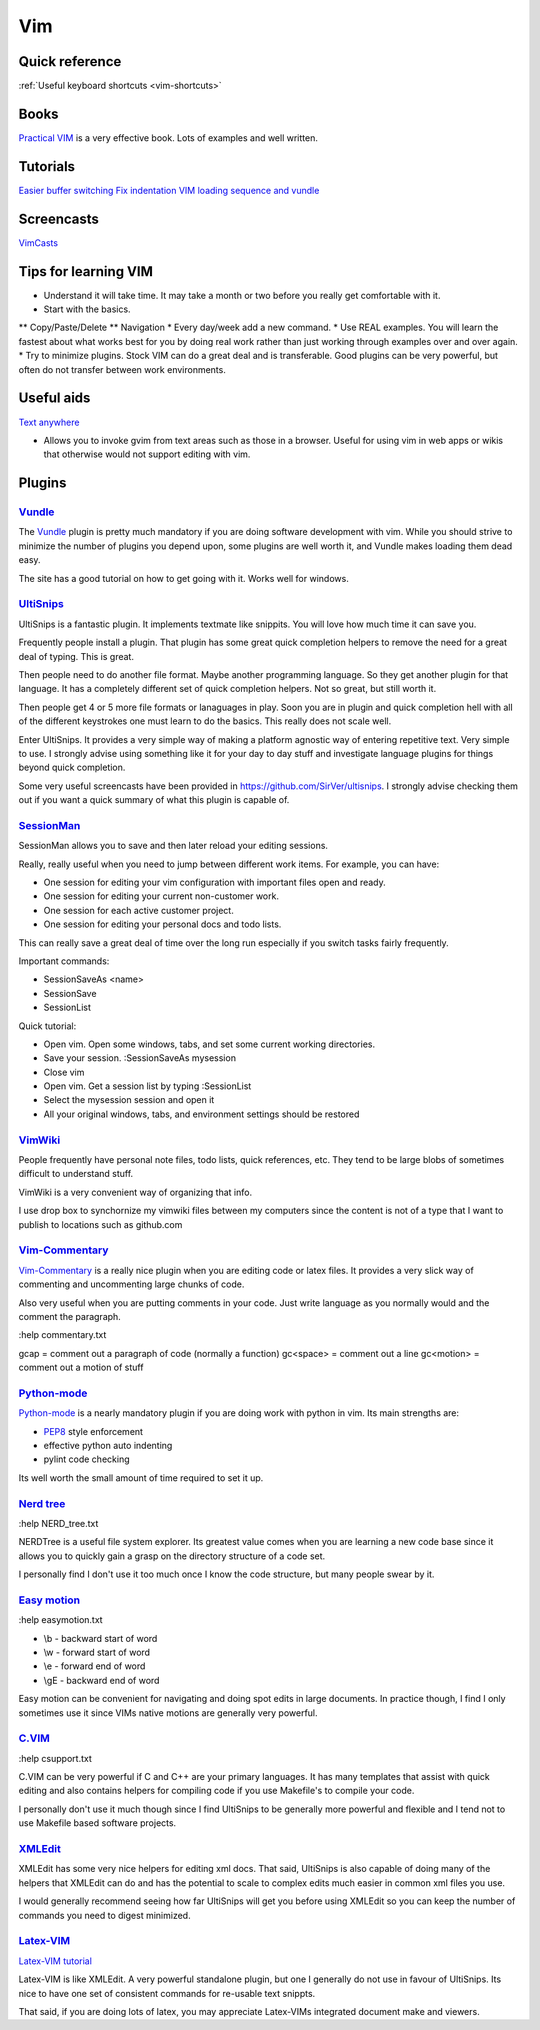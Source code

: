 .. _vim:
Vim
=================================================

Quick reference
--------------------------------------------------------------------------------

:ref:`Useful keyboard shortcuts <vim-shortcuts>`

Books
-------------------------------------------------

`Practical VIM <http://pragprog.com/book/dnvim/practical-vim>`_ is a very
effective book. Lots of examples and well written.

Tutorials
--------------------------------------------------------------------------------

`Easier buffer switching <http://vim.wikia.com/wiki/Easier_buffer_switching>`_
`Fix indentation <http://vim.wikia.com/wiki/Fix_indentation>`_
`VIM loading sequence and vundle <https://github.com/gmarik/vundle/issues/163>`_

Screencasts
-------------------------------------------------------------------------------

`VimCasts <http://vimcasts.org/>`_

Tips for learning VIM
-------------------------------------------------------------------------------

* Understand it will take time. It may take a month or two before you really get comfortable with it.
* Start with the basics.
** Copy/Paste/Delete
** Navigation
* Every day/week add a new command.
* Use REAL examples. You will learn the fastest about what works best for you by doing real work rather than just working through examples over and over again.
* Try to minimize plugins. Stock VIM can do a great deal and is transferable. Good plugins can be very powerful, but often do not transfer between work environments.

Useful aids
-------------------------------------------------------------------------------

`Text anywhere <http://www.listary.com/text-editor-anywhere>`_

* Allows you to invoke gvim from text areas such as those in a browser. Useful for using vim in web apps or wikis that otherwise would not support editing with vim.

Plugins
-------------------------------------------------

`Vundle <https://github.com/gmarik/vundle>`_
^^^^^^^^^^^^^^^^^^^^^^^^^^^^^^^^^^^^^^^^^^^^^^^^^

The `Vundle <https://github.com/gmarik/vundle>`_ plugin is pretty much
mandatory if you are doing software development with vim. While you should
strive to minimize the number of plugins you depend upon, some plugins are well
worth it, and Vundle makes loading them dead easy.

The site has a good tutorial on how to get going with it. Works well for windows.

`UltiSnips <https://github.com/SirVer/ultisnips>`_ 
^^^^^^^^^^^^^^^^^^^^^^^^^^^^^^^^^^^^^^^^^^^^^^^^^^^^^^^^^^^^^^^^^^^^^^^^^^^^^^^
UltiSnips is a fantastic plugin. It implements textmate like snippits. You will love how much time it can save you.

Frequently people install a plugin. That plugin has some great quick completion helpers to remove the need for a great deal of typing. This is great.

Then people need to do another file format. Maybe another programming language. So they get another plugin for that language. It has a completely different set of quick completion helpers. Not so great, but still worth it.

Then people get 4 or 5 more file formats or lanaguages in play. Soon you are in plugin and quick completion hell with all of the different keystrokes one must learn to do the basics. This really does not scale well.

Enter UltiSnips. It provides a very simple way of making a platform agnostic way of entering repetitive text. Very simple to use. I strongly advise using something like it for your day to day stuff and investigate language plugins for things beyond quick completion.

Some very useful screencasts have been provided in https://github.com/SirVer/ultisnips. I strongly advise checking them out if you want a quick summary of what this plugin is capable of.   

`SessionMan <https://github.com/vim-scripts/sessionman.vim>`_
^^^^^^^^^^^^^^^^^^^^^^^^^^^^^^^^^^^^^^^^^^^^^^^^^^^^^^^^^^^^^^^^^^^^^^^^^^^^^^^
SessionMan allows you to save and then later reload your editing sessions.

Really, really useful when you need to jump between different work items. For example, you can have:

* One session for editing your vim configuration with important files open and ready.
* One session for editing your current non-customer work.
* One session for each active customer project. 
* One session for editing your personal docs and todo lists.

This can really save a great deal of time over the long run especially if you switch tasks fairly frequently.

Important commands:

* SessionSaveAs <name>
* SessionSave
* SessionList

Quick tutorial:

* Open vim. Open some windows, tabs, and set some current working directories.
* Save your session. :SessionSaveAs mysession
* Close vim
* Open vim. Get a session list by typing :SessionList
* Select the mysession session and open it
* All your original windows, tabs, and environment settings should be restored

`VimWiki <https://github.com/vim-scripts/vimwiki>`_
^^^^^^^^^^^^^^^^^^^^^^^^^^^^^^^^^^^^^^^^^^^^^^^^^^^^^^^^^^^^^^^^^^^^^^^^^^^^^^^
People frequently have personal note files, todo lists, quick references, etc. They tend to be large blobs of sometimes difficult to understand stuff.

VimWiki is a very convenient way of organizing that info.

I use drop box to synchornize my vimwiki files between my computers since the content is not of a type that I want to publish to locations such as github.com

`Vim-Commentary <https://github.com/tpope/vim-commentary>`_
^^^^^^^^^^^^^^^^^^^^^^^^^^^^^^^^^^^^^^^^^^^^^^^^^^^^^^^^^^^^^^^^^

`Vim-Commentary <https://github.com/tpope/vim-commentary>`_ is a really nice
plugin when you are editing code or latex files. It provides a very slick way
of commenting and uncommenting large chunks of code.

Also very useful when you are putting comments in your code. Just write
language as you normally would and the comment the paragraph.

:help commentary.txt

gcap = comment out a paragraph of code (normally a function)
gc<space> = comment out a line
gc<motion> = comment out a motion of stuff

`Python-mode <https://github.com/klen/python-mode>`_
^^^^^^^^^^^^^^^^^^^^^^^^^^^^^^^^^^^^^^^^^^^^^^^^^^^^^^^^^^^^^^^^^^^^^^^^^^^^^^^^
`Python-mode <https://github.com/klen/python-mode>`_ is a nearly mandatory
plugin if you are doing work with python in vim. Its main strengths are:

* `PEP8 <http://www.python.org/dev/peps/pep-0008/>`_ style enforcement
* effective python auto indenting
* pylint code checking
 
Its well worth the small amount of time required to set it up.

`Nerd tree <https://github.com/scrooloose/nerdtree>`_
^^^^^^^^^^^^^^^^^^^^^^^^^^^^^^^^^^^^^^^^^^^^^^^^^^^^^^^^^^^^^^^^^^^^^^^^^^^^^^^^
:help NERD_tree.txt

NERDTree is a useful file system explorer. Its greatest value comes when you are learning a new code base since it allows you to quickly gain a grasp on the directory structure of a code set.

I personally find I don't use it too much once I know the code structure, but many people swear by it.

`Easy motion <https://github.com/Lokaltog/vim-easymotion>`_
^^^^^^^^^^^^^^^^^^^^^^^^^^^^^^^^^^^^^^^^^^^^^^^^^^^^^^^^^^^^^^^^^^^^^^^^^^^^^^^
:help easymotion.txt

* \\b - backward start of word
* \\w - forward start of word
* \\e - forward end of word
* \\gE - backward end of word

Easy motion can be convenient for navigating and doing spot edits in large documents. In practice though, I find I only sometimes use it since VIMs native motions are generally very powerful.

`C.VIM <https://github.com/vim-scripts/c.vim>`_
^^^^^^^^^^^^^^^^^^^^^^^^^^^^^^^^^^^^^^^^^^^^^^^^^^^^^^^^^^^^^^^^^^^^^^^^^^^^^^^
:help csupport.txt

C.VIM can be very powerful if C and C++ are your primary languages. It has many templates that assist with quick editing and also contains helpers for compiling code if you use Makefile's to compile your code.

I personally don't use it much though since I find UltiSnips to be generally more powerful and flexible and I tend not to use Makefile based software projects.

`XMLEdit <https://github.com/sukima/xmledit/>`_
^^^^^^^^^^^^^^^^^^^^^^^^^^^^^^^^^^^^^^^^^^^^^^^^^^^^^^^^^^^^^^^^^^^^^^^^^^^^^^^

XMLEdit has some very nice helpers for editing xml docs. That said, UltiSnips is also capable of doing many of the helpers that XMLEdit can do and has the potential to scale to complex edits much easier in common xml files you use.

I would generally recommend seeing how far UltiSnips will get you before using XMLEdit so you can keep the number of commands you need to digest minimized.

`Latex-VIM <http://vim-latex.sourceforge.net/>`_
^^^^^^^^^^^^^^^^^^^^^^^^^^^^^^^^^^^^^^^^^^^^^^^^^^^^^^^^^^^^^^^^^^^^^^^^^^^^^^^

`Latex-VIM tutorial <http://vim-latex.sourceforge.net/documentation/latex-suite-quickstart/index.html>`_

Latex-VIM is like XMLEdit. A very powerful standalone plugin, but one I generally do not use in favour of UltiSnips. Its nice to have one set of consistent commands for re-usable text snippts.

That said, if you are doing lots of latex, you may appreciate Latex-VIMs integrated document make and viewers.


